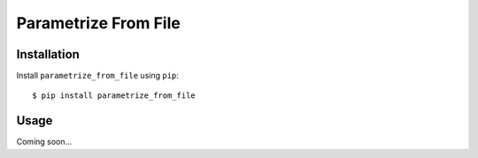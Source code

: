 *********************
Parametrize From File
*********************

.. image:: https://img.shields.io/pypi/v/parametrize_from_file.svg
   :target: https://pypi.python.org/pypi/parametrize_from_file

.. image:: https://img.shields.io/pypi/pyversions/parametrize_from_file.svg
   :target: https://pypi.python.org/pypi/parametrize_from_file

.. image:: https://img.shields.io/readthedocs/parametrize_from_file.svg
   :target: https://parametrize_from_file.readthedocs.io/en/latest/?badge=latest

.. image:: https://img.shields.io/github/workflow/status/kalekundert/parametrize_from_file/Test%20and%20release/master
   :target: https://github.com/kalekundert/parametrize_from_file/actions

.. image:: https://img.shields.io/coveralls/kalekundert/parametrize_from_file.svg
   :target: https://coveralls.io/github/kalekundert/parametrize_from_file?branch=master

Installation
============
Install ``parametrize_from_file`` using ``pip``::

    $ pip install parametrize_from_file

Usage
=====
Coming soon...
